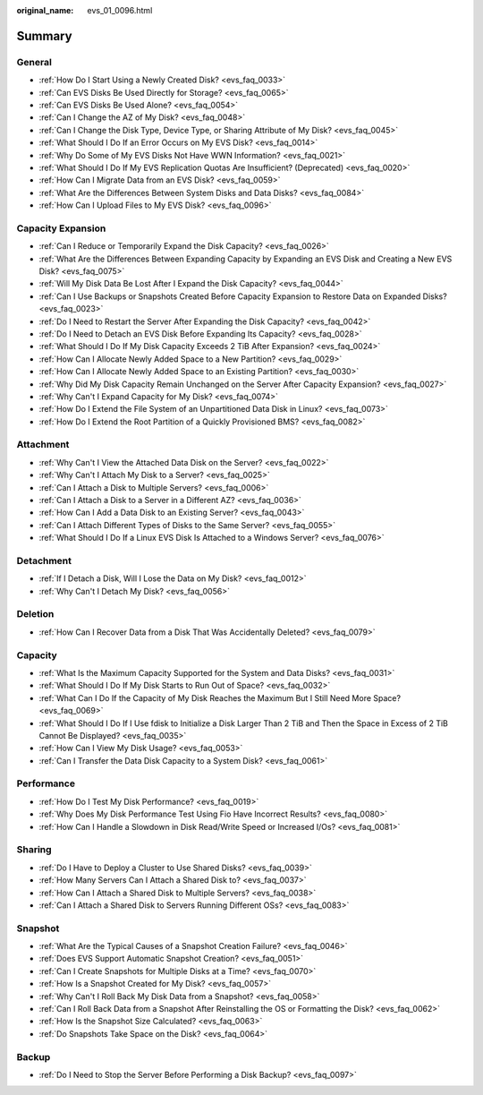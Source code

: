 :original_name: evs_01_0096.html

.. _evs_01_0096:

Summary
=======

General
-------

-  :ref:`How Do I Start Using a Newly Created Disk? <evs_faq_0033>`
-  :ref:`Can EVS Disks Be Used Directly for Storage? <evs_faq_0065>`
-  :ref:`Can EVS Disks Be Used Alone? <evs_faq_0054>`
-  :ref:`Can I Change the AZ of My Disk? <evs_faq_0048>`
-  :ref:`Can I Change the Disk Type, Device Type, or Sharing Attribute of My Disk? <evs_faq_0045>`
-  :ref:`What Should I Do If an Error Occurs on My EVS Disk? <evs_faq_0014>`
-  :ref:`Why Do Some of My EVS Disks Not Have WWN Information? <evs_faq_0021>`
-  :ref:`What Should I Do If My EVS Replication Quotas Are Insufficient? (Deprecated) <evs_faq_0020>`
-  :ref:`How Can I Migrate Data from an EVS Disk? <evs_faq_0059>`
-  :ref:`What Are the Differences Between System Disks and Data Disks? <evs_faq_0084>`
-  :ref:`How Can I Upload Files to My EVS Disk? <evs_faq_0096>`

Capacity Expansion
------------------

-  :ref:`Can I Reduce or Temporarily Expand the Disk Capacity? <evs_faq_0026>`
-  :ref:`What Are the Differences Between Expanding Capacity by Expanding an EVS Disk and Creating a New EVS Disk? <evs_faq_0075>`
-  :ref:`Will My Disk Data Be Lost After I Expand the Disk Capacity? <evs_faq_0044>`
-  :ref:`Can I Use Backups or Snapshots Created Before Capacity Expansion to Restore Data on Expanded Disks? <evs_faq_0023>`
-  :ref:`Do I Need to Restart the Server After Expanding the Disk Capacity? <evs_faq_0042>`
-  :ref:`Do I Need to Detach an EVS Disk Before Expanding Its Capacity? <evs_faq_0028>`
-  :ref:`What Should I Do If My Disk Capacity Exceeds 2 TiB After Expansion? <evs_faq_0024>`
-  :ref:`How Can I Allocate Newly Added Space to a New Partition? <evs_faq_0029>`
-  :ref:`How Can I Allocate Newly Added Space to an Existing Partition? <evs_faq_0030>`
-  :ref:`Why Did My Disk Capacity Remain Unchanged on the Server After Capacity Expansion? <evs_faq_0027>`
-  :ref:`Why Can't I Expand Capacity for My Disk? <evs_faq_0074>`
-  :ref:`How Do I Extend the File System of an Unpartitioned Data Disk in Linux? <evs_faq_0073>`
-  :ref:`How Do I Extend the Root Partition of a Quickly Provisioned BMS? <evs_faq_0082>`

Attachment
----------

-  :ref:`Why Can't I View the Attached Data Disk on the Server? <evs_faq_0022>`
-  :ref:`Why Can't I Attach My Disk to a Server? <evs_faq_0025>`
-  :ref:`Can I Attach a Disk to Multiple Servers? <evs_faq_0006>`
-  :ref:`Can I Attach a Disk to a Server in a Different AZ? <evs_faq_0036>`
-  :ref:`How Can I Add a Data Disk to an Existing Server? <evs_faq_0043>`
-  :ref:`Can I Attach Different Types of Disks to the Same Server? <evs_faq_0055>`
-  :ref:`What Should I Do If a Linux EVS Disk Is Attached to a Windows Server? <evs_faq_0076>`

Detachment
----------

-  :ref:`If I Detach a Disk, Will I Lose the Data on My Disk? <evs_faq_0012>`
-  :ref:`Why Can't I Detach My Disk? <evs_faq_0056>`

Deletion
--------

-  :ref:`How Can I Recover Data from a Disk That Was Accidentally Deleted? <evs_faq_0079>`

Capacity
--------

-  :ref:`What Is the Maximum Capacity Supported for the System and Data Disks? <evs_faq_0031>`
-  :ref:`What Should I Do If My Disk Starts to Run Out of Space? <evs_faq_0032>`
-  :ref:`What Can I Do If the Capacity of My Disk Reaches the Maximum But I Still Need More Space? <evs_faq_0069>`
-  :ref:`What Should I Do If I Use fdisk to Initialize a Disk Larger Than 2 TiB and Then the Space in Excess of 2 TiB Cannot Be Displayed? <evs_faq_0035>`
-  :ref:`How Can I View My Disk Usage? <evs_faq_0053>`
-  :ref:`Can I Transfer the Data Disk Capacity to a System Disk? <evs_faq_0061>`

Performance
-----------

-  :ref:`How Do I Test My Disk Performance? <evs_faq_0019>`
-  :ref:`Why Does My Disk Performance Test Using Fio Have Incorrect Results? <evs_faq_0080>`
-  :ref:`How Can I Handle a Slowdown in Disk Read/Write Speed or Increased I/Os? <evs_faq_0081>`

Sharing
-------

-  :ref:`Do I Have to Deploy a Cluster to Use Shared Disks? <evs_faq_0039>`
-  :ref:`How Many Servers Can I Attach a Shared Disk to? <evs_faq_0037>`
-  :ref:`How Can I Attach a Shared Disk to Multiple Servers? <evs_faq_0038>`
-  :ref:`Can I Attach a Shared Disk to Servers Running Different OSs? <evs_faq_0083>`

Snapshot
--------

-  :ref:`What Are the Typical Causes of a Snapshot Creation Failure? <evs_faq_0046>`
-  :ref:`Does EVS Support Automatic Snapshot Creation? <evs_faq_0051>`
-  :ref:`Can I Create Snapshots for Multiple Disks at a Time? <evs_faq_0070>`
-  :ref:`How Is a Snapshot Created for My Disk? <evs_faq_0057>`
-  :ref:`Why Can't I Roll Back My Disk Data from a Snapshot? <evs_faq_0058>`
-  :ref:`Can I Roll Back Data from a Snapshot After Reinstalling the OS or Formatting the Disk? <evs_faq_0062>`
-  :ref:`How Is the Snapshot Size Calculated? <evs_faq_0063>`
-  :ref:`Do Snapshots Take Space on the Disk? <evs_faq_0064>`

Backup
------

-  :ref:`Do I Need to Stop the Server Before Performing a Disk Backup? <evs_faq_0097>`
